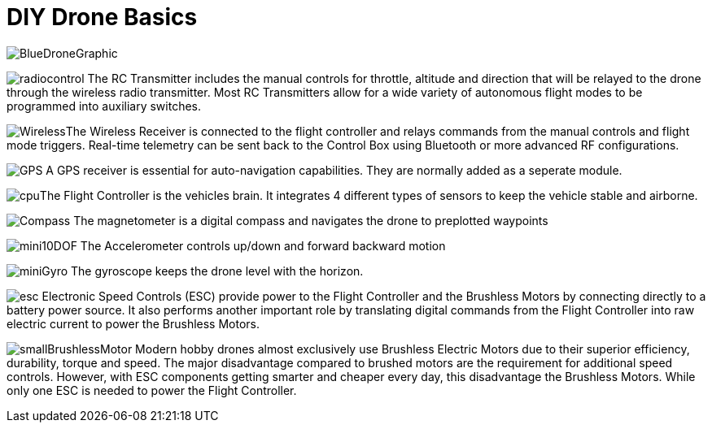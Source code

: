 = DIY Drone Basics



image::https://lh3.googleusercontent.com/-6k6u9-Y-C78/Vcoy0BxUT2I/AAAAAAAAWD4/SiLY0lNjvR0/s576-Ic42/BlueDroneGraphic.png[]



image:https://lh3.googleusercontent.com/-E5ydX3qd60A/Vco0_MHAYoI/AAAAAAAAWE8/JLCx_rh10Vk/s100-Ic42/radiocontrol.png[]   The RC Transmitter includes the manual controls for throttle, altitude and direction 
that will be relayed to the drone through the wireless radio transmitter.  Most RC Transmitters allow for a wide variety of autonomous flight modes to be programmed into auxiliary switches.

image:https://lh3.googleusercontent.com/-ZJ2DXyo-M9Q/Vco2IL4safI/AAAAAAAAWFo/mlvAe31AXpo/s80-Ic42/Wireless.png[]The Wireless Receiver is connected to the flight controller and relays commands from the manual controls and flight mode triggers.  Real-time telemetry can be sent back to the Control Box using Bluetooth or more advanced RF configurations.


image:https://lh3.googleusercontent.com/-hEpJ7k51cjQ/Vco2SzUdOSI/AAAAAAAAWFw/cR81g2_5Z1M/s18-Ic42/GPS.png[] A GPS receiver is essential for auto-navigation capabilities.  They are normally added as a seperate module.

image:https://lh3.googleusercontent.com/-vmQX54oVpy8/Vco2C_M1o2I/AAAAAAAAWFY/HZxksw9rx88/s100-Ic42/cpu.png[]The Flight Controller is the vehicles brain. It integrates 4 different types of sensors to keep the vehicle stable and airborne.
      

image:https://lh3.googleusercontent.com/-IgNf00sCZe0/Vco2B0xTfyI/AAAAAAAAWFQ/bfLg6UQWLM8/s80-Ic42/Compass.png[] The magnetometer is a digital compass and navigates the drone to preplotted waypoints

image:https://lh3.googleusercontent.com/-DFaWkr1t-c0/Vco-ycOF4YI/AAAAAAAAWIc/Ihp6v5ftxMo/s96-Ic42/mini10DOF.png[] The Accelerometer controls up/down and forward backward motion

image:https://lh3.googleusercontent.com/-LuI-imYFDEs/Vco8x_0u5iI/AAAAAAAAWH4/VpXKkiUhXNE/s113-Ic42/miniGyro.png[] The gyroscope keeps the drone level with the horizon.

image:https://lh3.googleusercontent.com/-jJUWorf17KY/Vco9hGTr1OI/AAAAAAAAWIE/wZ8DysO1rIg/s80-Ic42/esc.png[] Electronic Speed Controls (ESC) provide power to the Flight Controller and the Brushless Motors by connecting directly to a battery power source. It also performs another important role by translating digital commands from the Flight Controller into raw  electric current to power the Brushless Motors.  


image:https://lh3.googleusercontent.com/-fp0OIM-DgKc/Vco-Nn6SE6I/AAAAAAAAWIM/V_mfbb8ZcOQ/s80-Ic42/smallBrushlessMotor.png[] Modern hobby drones almost exclusively use Brushless Electric Motors due to their superior efficiency, durability, torque and speed.  The major disadvantage compared to brushed motors are the requirement for additional speed controls.  However, with ESC components getting smarter and cheaper every day, this disadvantage the Brushless Motors.  While only one ESC is needed to power the Flight Controller.